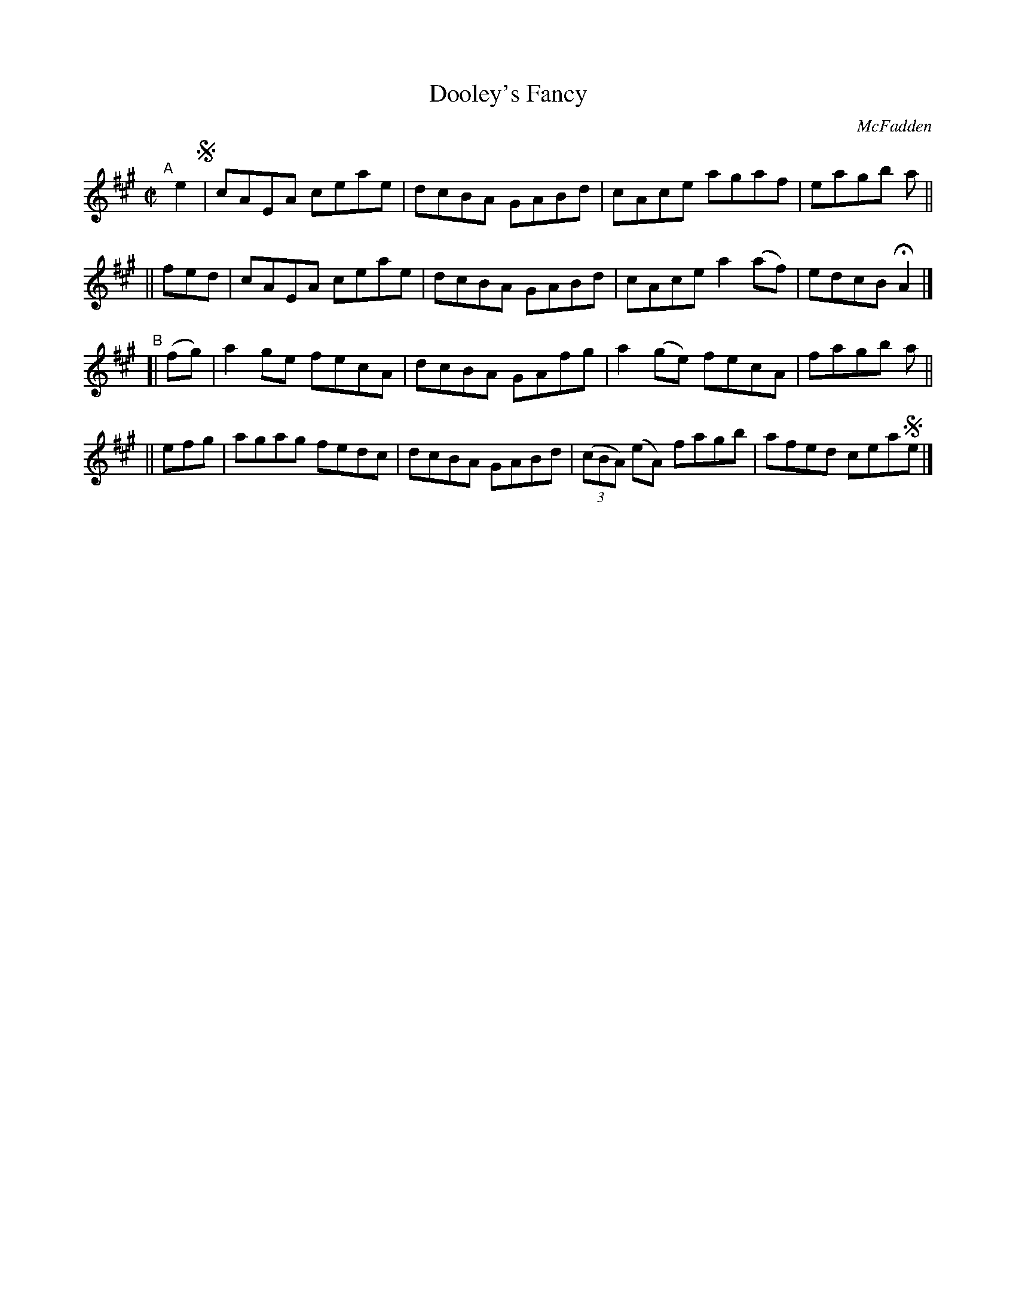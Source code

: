X: 1439
T: Dooley's Fancy
R: reel
%S: s:4 b:16(4+4+4+4)
B: O'Neill's 1850 #1439
O: McFadden
Z: Bob Safranek, rjs@gsp.org
M: C|
L: 1/8
K: A
"^A"[|] e2 !segno!\
       | cAEA ceae | dcBA GABd | cAce agaf   | eagb a ||
|| fed | cAEA ceae | dcBA GABd | cAce a2(af) | edcB HA2 |]
"^B"\
[| (fg) | a2ge fecA | dcBA GAfg |    a2(ge)    fecA | fagb a ||
|| efg  | agag fedc | dcBA GABd | ((3cBA) (eA) fagb | afed cea!segno!e |]
